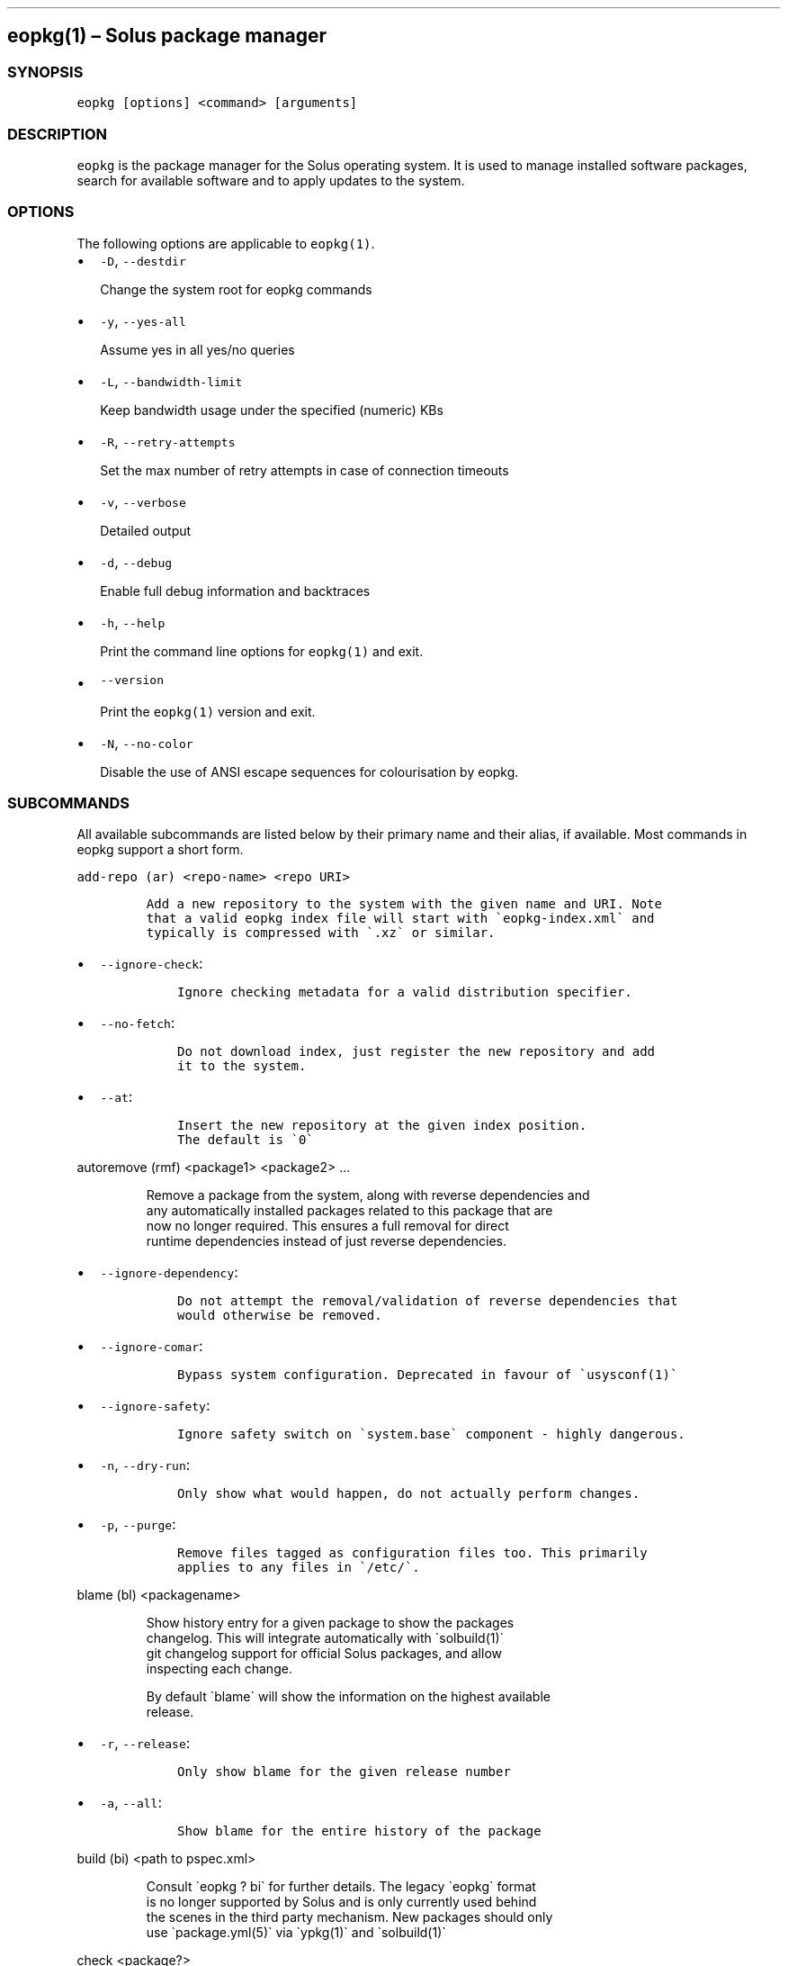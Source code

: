 .\" Automatically generated by Pandoc 2.19.2
.\"
.\" Define V font for inline verbatim, using C font in formats
.\" that render this, and otherwise B font.
.ie "\f[CB]x\f[]"x" \{\
. ftr V B
. ftr VI BI
. ftr VB B
. ftr VBI BI
.\}
.el \{\
. ftr V CR
. ftr VI CI
. ftr VB CB
. ftr VBI CBI
.\}
.TH "" "" "" "" ""
.hy
.SH eopkg(1) \[en] Solus package manager
.SS SYNOPSIS
.PP
\f[V]eopkg [options] <command> [arguments]\f[R]
.SS DESCRIPTION
.PP
\f[V]eopkg\f[R] is the package manager for the Solus operating system.
It is used to manage installed software packages, search for available
software and to apply updates to the system.
.SS OPTIONS
.PP
The following options are applicable to \f[V]eopkg(1)\f[R].
.IP \[bu] 2
\f[V]-D\f[R], \f[V]--destdir\f[R]
.RS 2
.PP
Change the system root for eopkg commands
.RE
.IP \[bu] 2
\f[V]-y\f[R], \f[V]--yes-all\f[R]
.RS 2
.PP
Assume yes in all yes/no queries
.RE
.IP \[bu] 2
\f[V]-L\f[R], \f[V]--bandwidth-limit\f[R]
.RS 2
.PP
Keep bandwidth usage under the specified (numeric) KBs
.RE
.IP \[bu] 2
\f[V]-R\f[R], \f[V]--retry-attempts\f[R]
.RS 2
.PP
Set the max number of retry attempts in case of connection timeouts
.RE
.IP \[bu] 2
\f[V]-v\f[R], \f[V]--verbose\f[R]
.RS 2
.PP
Detailed output
.RE
.IP \[bu] 2
\f[V]-d\f[R], \f[V]--debug\f[R]
.RS 2
.PP
Enable full debug information and backtraces
.RE
.IP \[bu] 2
\f[V]-h\f[R], \f[V]--help\f[R]
.RS 2
.PP
Print the command line options for \f[V]eopkg(1)\f[R] and exit.
.RE
.IP \[bu] 2
\f[V]--version\f[R]
.RS 2
.PP
Print the \f[V]eopkg(1)\f[R] version and exit.
.RE
.IP \[bu] 2
\f[V]-N\f[R], \f[V]--no-color\f[R]
.RS 2
.PP
Disable the use of ANSI escape sequences for colourisation by eopkg.
.RE
.SS SUBCOMMANDS
.PP
All available subcommands are listed below by their primary name and
their alias, if available.
Most commands in eopkg support a short form.
.PP
\f[V]add-repo (ar) <repo-name> <repo URI>\f[R]
.IP
.nf
\f[C]
Add a new repository to the system with the given name and URI. Note
that a valid eopkg index file will start with \[ga]eopkg-index.xml\[ga] and
typically is compressed with \[ga].xz\[ga] or similar.
\f[R]
.fi
.IP \[bu] 2
\f[V]--ignore-check\f[R]:
.RS 2
.IP
.nf
\f[C]
 Ignore checking metadata for a valid distribution specifier.
\f[R]
.fi
.RE
.IP \[bu] 2
\f[V]--no-fetch\f[R]:
.RS 2
.IP
.nf
\f[C]
 Do not download index, just register the new repository and add
 it to the system.
\f[R]
.fi
.RE
.IP \[bu] 2
\f[V]--at\f[R]:
.RS 2
.IP
.nf
\f[C]
 Insert the new repository at the given index position.
 The default is \[ga]0\[ga]
\f[R]
.fi
.RE
.PP
\f[V]autoremove (rmf) <package1> <package2> ...\f[R]
.IP
.nf
\f[C]
Remove a package from the system, along with reverse dependencies and
any automatically installed packages related to this package that are
now no longer required. This ensures a full removal for direct
runtime dependencies instead of just reverse dependencies.
\f[R]
.fi
.IP \[bu] 2
\f[V]--ignore-dependency\f[R]:
.RS 2
.IP
.nf
\f[C]
 Do not attempt the removal/validation of reverse dependencies that
 would otherwise be removed.
\f[R]
.fi
.RE
.IP \[bu] 2
\f[V]--ignore-comar\f[R]:
.RS 2
.IP
.nf
\f[C]
 Bypass system configuration. Deprecated in favour of \[ga]usysconf(1)\[ga]
\f[R]
.fi
.RE
.IP \[bu] 2
\f[V]--ignore-safety\f[R]:
.RS 2
.IP
.nf
\f[C]
 Ignore safety switch on \[ga]system.base\[ga] component - highly dangerous.
\f[R]
.fi
.RE
.IP \[bu] 2
\f[V]-n\f[R], \f[V]--dry-run\f[R]:
.RS 2
.IP
.nf
\f[C]
 Only show what would happen, do not actually perform changes.
\f[R]
.fi
.RE
.IP \[bu] 2
\f[V]-p\f[R], \f[V]--purge\f[R]:
.RS 2
.IP
.nf
\f[C]
 Remove files tagged as configuration files too. This primarily
 applies to any files in \[ga]/etc/\[ga].
\f[R]
.fi
.RE
.PP
\f[V]blame (bl) <packagename>\f[R]
.IP
.nf
\f[C]
Show history entry for a given package to show the packages
changelog. This will integrate automatically with \[ga]solbuild(1)\[ga]
git changelog support for official Solus packages, and allow
inspecting each change.

By default \[ga]blame\[ga] will show the information on the highest available
release.
\f[R]
.fi
.IP \[bu] 2
\f[V]-r\f[R], \f[V]--release\f[R]:
.RS 2
.IP
.nf
\f[C]
 Only show blame for the given release number
\f[R]
.fi
.RE
.IP \[bu] 2
\f[V]-a\f[R], \f[V]--all\f[R]:
.RS 2
.IP
.nf
\f[C]
 Show blame for the entire history of the package
\f[R]
.fi
.RE
.PP
\f[V]build (bi) <path to pspec.xml>\f[R]
.IP
.nf
\f[C]
Consult \[ga]eopkg ? bi\[ga] for further details. The legacy \[ga]eopkg\[ga] format
is no longer supported by Solus and is only currently used behind
the scenes in the third party mechanism. New packages should only
use \[ga]package.yml(5)\[ga] via \[ga]ypkg(1)\[ga] and \[ga]solbuild(1)\[ga]
\f[R]
.fi
.PP
\f[V]check <package?>\f[R]
.IP
.nf
\f[C]
Check the installation status (corruption, etc) of all packages,
or the provided package names. This subcommand will check the hashes
for all installed packages to ensure integrity.
\f[R]
.fi
.IP \[bu] 2
\f[V]-c\f[R], \f[V]--component\f[R]:
.RS 2
.IP
.nf
\f[C]
 Check installed packages under the given component
\f[R]
.fi
.RE
.IP \[bu] 2
\f[V]--config\f[R]:
.RS 2
.IP
.nf
\f[C]
 Only check the status of configuration files (i.e. \[ga]/etc/\[ga])
\f[R]
.fi
.RE
.PP
\f[V]clean\f[R]
.IP
.nf
\f[C]
Forcibly delete any stale file locks held by previous instances
of eopkg. This should only be used if the package manager refuses
to operate due to a stale lockfile, perhaps caused by a previous
power failure.
\f[R]
.fi
.PP
\f[V]configure-pending (cp)\f[R]
.IP
.nf
\f[C]
Perform any system configuration if any packages are in a pending
state. This will only invoke \[ga]usysconf(1)\[ga] and clear the pending
state. It is also safe to invoke \[ga]usysconf run\[ga] directly as root.
\f[R]
.fi
.PP
\f[V]delete-cache (dc)\f[R]
.IP
.nf
\f[C]
Clear out any temporary caches still held by \[ga]eopkg\[ga] for downloads
and package files. These are automatically cleared when using the
Software Centre but you must manually invoke \[ga]dc\[ga] if you only use
the CLI approach to software management.
\f[R]
.fi
.PP
\f[V]delta (dt) <oldpackage1> <newpackage>\f[R]
.IP
.nf
\f[C]
Construct a delta package between the given packages. Delta packages
are used to create smaller updates and reduce bandwidth consumption
for users. Typically deltas are constructed by \[ga]ferryd(1)\[ga] - however
for manual repo management you can use this command. A \[ga].delta.eopkg\[ga]
will be constructed in the current working directory.
\f[R]
.fi
.IP \[bu] 2
\f[V]-t\f[R], \f[V]--newest-package\f[R]:
.RS 2
.IP
.nf
\f[C]
 Override the \[dq]new\[dq] package detection for explicit control
 of the process.
\f[R]
.fi
.RE
.IP \[bu] 2
\f[V]-O\f[R], \f[V]--output-dir\f[R]:
.RS 2
.IP
.nf
\f[C]
 Override the output directory for the \[ga].delta.eopkg\[ga]
 instead of using the current working directory.
\f[R]
.fi
.RE
.IP \[bu] 2
\f[V]-F\f[R], \f[V]--package-format\f[R]:
.RS 2
.IP
.nf
\f[C]
 Override the eopkg internal format. Expert option only,
 consult \[ga]-F help\[ga] for further details.
\f[R]
.fi
.RE
.PP
\f[V]disable-repo (dr) <name>\f[R]
.IP
.nf
\f[C]
Disable a system repository. It will no longer be accounted for
in any operation, including search, install, and updates.
\f[R]
.fi
.PP
\f[V]enable-repo (er) <name>\f[R]
.IP
.nf
\f[C]
Enable a previously disabled repository by name. This will allow
the repo to be accounted for in all operations (search,
updates, etc.)
\f[R]
.fi
.PP
\f[V]fetch (fc) <name>\f[R]
.IP
.nf
\f[C]
Download the package file for the named package, into the current
working directory.
\f[R]
.fi
.IP \[bu] 2
\f[V]-o\f[R], \f[V]--output-dir\f[R]:
.RS 2
.IP
.nf
\f[C]
 Override the output directory for the \[ga].eopkg\[ga] instead of
 using the current working directory.
\f[R]
.fi
.RE
.PP
\f[V]help (?) <subcommand?>\f[R]
.IP
.nf
\f[C]
Display help topics, or help for the given subcommand. Without
any arguments the main help topic will be displayed, along with
an overview for all subcommands.
\f[R]
.fi
.PP
\f[V]history (hs)\f[R]
.IP
.nf
\f[C]
Manage the eopkg transaction history. Every operation via \[ga]eopkg\[ga]
will cause a new transaction to be recorded, which can be replayed
through the log or rolled back to.

Note that rolling back to older snapshots has a limited shelflive
due to the rolling nature of Solus, and that old packages may
disappear that were previously installed as part of an older
transaction.

Without arguments, this command will just emit the history into the
\[ga]less(1)\[ga] pager.
\f[R]
.fi
.IP \[bu] 2
\f[V]-l\f[R], \f[V]--last\f[R]:
.RS 2
.IP
.nf
\f[C]
 Only output the last \[ga]<n>\[ga] operations.
\f[R]
.fi
.RE
.IP \[bu] 2
\f[V]-s\f[R], \f[V]--snapshot\f[R]:
.RS 2
.IP
.nf
\f[C]
 Create a new snapshot transaction to record the current system
 state for later rollback operations.
\f[R]
.fi
.RE
.IP \[bu] 2
\f[V]-t\f[R], \f[V]--takeback\f[R]:
.RS 2
.IP
.nf
\f[C]
 Given a transaction ID, this command will attempt to roll the
 system state back to the state of that transaction.
\f[R]
.fi
.RE
.PP
\f[V]index (ix) <directory>\f[R]
.IP
.nf
\f[C]
Produce an \[ga]eopkg-index\[ga] repository in the given directory
containing information on all discovered \[ga]eokpg\[ga] files living
recursively under that directory.

For more advanced repository management, please see \[ga]ferryd(1)\[ga]
\f[R]
.fi
.IP \[bu] 2
\f[V]-a\f[R], \f[V]--absolute-urls\f[R]:
.RS 2
.IP
.nf
\f[C]
 Use absolute URLs in the index instead of relative ones. Useful for
 locally added \[ga]file://\[ga] protocol repositories.
\f[R]
.fi
.RE
.IP \[bu] 2
\f[V]-o\f[R], \f[V]--output\f[R]:
.RS 2
.IP
.nf
\f[C]
 Override path to the output file
\f[R]
.fi
.RE
.IP \[bu] 2
\f[V]--compression-types\f[R]:
.RS 2
.IP
.nf
\f[C]
 Comma separated list of compression types to use when producing the
 index, such as \[ga]bz2\[ga], \[ga]xz\[ga], for additional compressed index files
 for client systems to add.
\f[R]
.fi
.RE
.IP \[bu] 2
\f[V]--skip-signing\f[R]:
.RS 2
.IP
.nf
\f[C]
 Do not attempt to GPG sign the index.
\f[R]
.fi
.RE
.PP
\f[V]info\f[R]
.IP
.nf
\f[C]
Show information about the given package name or package file.
\f[R]
.fi
.IP \[bu] 2
\f[V]-f\f[R], \f[V]--files\f[R]:
.RS 2
.IP
.nf
\f[C]
 Show a list of the package\[aq]s files if available.
\f[R]
.fi
.RE
.IP \[bu] 2
\f[V]-c\f[R], \f[V]--component\f[R]:
.RS 2
.IP
.nf
\f[C]
 Show information about a component instead of a package.
\f[R]
.fi
.RE
.IP \[bu] 2
\f[V]-F\f[R], \f[V]--files-path\f[R]:
.RS 2
.IP
.nf
\f[C]
 Only show the files, and no other information about the package.
\f[R]
.fi
.RE
.IP \[bu] 2
\f[V]-s\f[R], \f[V]--short\f[R]:
.RS 2
.IP
.nf
\f[C]
 Compact information about each package.
\f[R]
.fi
.RE
.IP \[bu] 2
\f[V]--xml\f[R]:
.RS 2
.IP
.nf
\f[C]
 Emit the original XML metadata for the package.
\f[R]
.fi
.RE
.PP
\f[V]install (it) <name>\f[R]
.IP
.nf
\f[C]
Install a named package or local \[ga].eopkg\[ga] directly onto the system.
\f[R]
.fi
.IP \[bu] 2
\f[V]--ignore-dependency\f[R]:
.RS 2
.IP
.nf
\f[C]
 Do not attempt the installation/validation of dependencies that
 would otherwise be installed.
\f[R]
.fi
.RE
.IP \[bu] 2
\f[V]--ignore-comar\f[R]:
.RS 2
.IP
.nf
\f[C]
 Bypass system configuration. Deprecated in favour of \[ga]usysconf(1)\[ga]
\f[R]
.fi
.RE
.IP \[bu] 2
\f[V]--ignore-safety\f[R]:
.RS 2
.IP
.nf
\f[C]
 Ignore safety switch on \[ga]system.base\[ga] component - highly dangerous.
\f[R]
.fi
.RE
.IP \[bu] 2
\f[V]-n\f[R], \f[V]--dry-run\f[R]:
.RS 2
.IP
.nf
\f[C]
 Only show what would happen, do not actually perform changes.
\f[R]
.fi
.RE
.IP \[bu] 2
\f[V]--reinstall\f[R]:
.RS 2
.IP
.nf
\f[C]
 Reinstall an already installed package.
\f[R]
.fi
.RE
.IP \[bu] 2
\f[V]--ignore-check\f[R]:
.RS 2
.IP
.nf
\f[C]
 Do not check if this package is intended for use with the current
 distribution.
\f[R]
.fi
.RE
.IP \[bu] 2
\f[V]--ignore-file-conflicts\f[R]:
.RS 2
.IP
.nf
\f[C]
 Allow the package to install even if it conflicts with another
 package\[aq]s files. Not recommended.
\f[R]
.fi
.RE
.IP \[bu] 2
\f[V]--ignore-package-conflicts\f[R]:
.RS 2
.IP
.nf
\f[C]
 Forcibly install a package even though it is marked as conflicting
 with another package on system. Not recommended.
\f[R]
.fi
.RE
.IP \[bu] 2
\f[V]-c\f[R], \f[V]--component\f[R]:
.RS 2
.IP
.nf
\f[C]
 Install an entire component by name, instead of just a package.
\f[R]
.fi
.RE
.IP \[bu] 2
\f[V]-r\f[R], \f[V]--repository\f[R]:
.RS 2
.IP
.nf
\f[C]
 Specify which repository to pull the component from.
\f[R]
.fi
.RE
.IP \[bu] 2
\f[V]-f\f[R], \f[V]--fetch-only\f[R]:
.RS 2
.IP
.nf
\f[C]
 Download the required packages but don\[aq]t actually install them.
\f[R]
.fi
.RE
.IP \[bu] 2
\f[V]-x\f[R], \f[V]--exclude\f[R]:
.RS 2
.IP
.nf
\f[C]
 Ignore packages and components that match the specified basename
 here when installing components and packages. Use this as a filter
 to install a component while deliberately not installing one or
 more of its packages.
\f[R]
.fi
.RE
.IP \[bu] 2
\f[V]--exclude-from <filename>\f[R]:
.RS 2
.IP
.nf
\f[C]
 Just like \[ga]--exclude\[ga], except the package/component list is
 specified in the given filename.
\f[R]
.fi
.RE
.PP
\f[V]list-available <la> <repo name?>\f[R]
.IP
.nf
\f[C]
List all available packages in all repositories, or just in the
repositories specified.
\f[R]
.fi
.IP \[bu] 2
\f[V]-l\f[R], \f[V]--long\f[R]:
.RS 2
.IP
.nf
\f[C]
 Use long output instead of brief one line descriptions.
\f[R]
.fi
.RE
.IP \[bu] 2
\f[V]-c\f[R], \f[V]--component\f[R]:
.RS 2
.IP
.nf
\f[C]
 List available packages under the given component.
\f[R]
.fi
.RE
.IP \[bu] 2
\f[V]-U\f[R], \f[V]--uninstalled\f[R]:
.RS 2
.IP
.nf
\f[C]
 Only show uninstalled packages, i.e. packages that are available
 but not currently installed on the system.
\f[R]
.fi
.RE
.PP
\f[V]list-components (lc)\f[R]
.IP
.nf
\f[C]
Show all available components in the combined indexes of all
installed repositories. Each package may belong to only one
component, and these are the enforced level of categorisation
within a Solus repository.
\f[R]
.fi
.IP \[bu] 2
\f[V]l\f[R], \f[V]--long\f[R]:
.RS 2
.IP
.nf
\f[C]
 Show full details on each component instead of just listing
 the names.
\f[R]
.fi
.RE
.IP \[bu] 2
\f[V]r\f[R], \f[V]--repository\f[R]:
.RS 2
.IP
.nf
\f[C]
 Only list components in the specified repository.
\f[R]
.fi
.RE
.PP
\f[V]list-installed (li)\f[R]:
.IP
.nf
\f[C]
Show a list of all installed packages.
\f[R]
.fi
.IP \[bu] 2
\f[V]-a\f[R], \f[V]--automatic\f[R]:
.RS 2
.IP
.nf
\f[C]
 Show a list of all packages that have been automatically
 installed as a dependency of other packages, along with
 the package they are still associated with. Orphaned
 packages with no relationship will be clearly listed.
\f[R]
.fi
.RE
.IP \[bu] 2
\f[V]-b\f[R], \f[V]--build-host\f[R]:
.RS 2
.IP
.nf
\f[C]
 Only show packages that come from a particular build host.
 Useful for finding packages that have been built and installed
 locally, as opposed to from an official repository.
\f[R]
.fi
.RE
.IP \[bu] 2
\f[V]-l\f[R], \f[V]--long\f[R]:
.RS 2
.IP
.nf
\f[C]
 Show full details of each package instead of one line
 summaries.
\f[R]
.fi
.RE
.IP \[bu] 2
\f[V]-c\f[R], \f[V]--component\f[R]:
.RS 2
.IP
.nf
\f[C]
 Only show installed packages from the specified component.
\f[R]
.fi
.RE
.IP \[bu] 2
\f[V]-i\f[R], \f[V]--install-info\f[R]:
.RS 2
.IP
.nf
\f[C]
 Show detailed installation information for each package.
\f[R]
.fi
.RE
.PP
\f[V]list-newest (ln) <repo?>\f[R]
.IP
.nf
\f[C]
List the newest packages in the repository. With no arguments,
this will show the newest packages in all configured
repositories.
\f[R]
.fi
.IP \[bu] 2
\f[V]-s\f[R], \f[V]--since\f[R]:
.RS 2
.IP
.nf
\f[C]
 Show the newest since the specified date (YYYY-MM-DD)
\f[R]
.fi
.RE
.IP \[bu] 2
\f[V]-l\f[R], \f[V]--last\f[R]:
.RS 2
.IP
.nf
\f[C]
 Only show the newest packages since the nth (specified) repository
 update.
\f[R]
.fi
.RE
.PP
\f[V]list-pending (lp)\f[R]
.IP
.nf
\f[C]
Show all packages currently in a state of required configuration.
This is rarely the case and is nowadays only reserved for the
building of images, where \[ga]configure-pending\[ga] is invoked after
all required packages are installed, due to the incremental nature
of \[ga]usysconf(1)\[ga].
\f[R]
.fi
.PP
\f[V]list-repo (lr)\f[R]
.IP
.nf
\f[C]
List all currently tracked repositories, and emit their
status (enabled or not)
\f[R]
.fi
.PP
\f[V]list-upgrades (lu)\f[R]
.IP
.nf
\f[C]
List all package upgrades that are currently available.
\f[R]
.fi
.IP \[bu] 2
\f[V]-l\f[R], \f[V]--long\f[R]:
.RS 2
.IP
.nf
\f[C]
 Show detailed information on each package to be updated.
\f[R]
.fi
.RE
.IP \[bu] 2
\f[V]-c\f[R], \f[V]--component\f[R]:
.RS 2
.IP
.nf
\f[C]
 Only show upgrades from the given component
\f[R]
.fi
.RE
.IP \[bu] 2
\f[V]-i\f[R], \f[V]--install-info\f[R]:
.RS 2
.IP
.nf
\f[C]
 Show detailed installation information on each
 available upgrade
\f[R]
.fi
.RE
.PP
\f[V]rebuild-db (rdb)\f[R]
.IP
.nf
\f[C]
Rebuild all \[ga]eopkg\[ga] databases. This may be required if eopkg
is interrupted or killed during an operation, and complains
that database recovery is required (DB5 errors). Running this
command will reassemble the database from all the installed
packages.
\f[R]
.fi
.IP \[bu] 2
\f[V]-f\f[R], \f[V]--files\f[R]:
.RS 2
.IP
.nf
\f[C]
 Only rebuild the files database
\f[R]
.fi
.RE
.PP
\f[V]remove (rm) <package1> <package2> ...\f[R]
.IP
.nf
\f[C]
Remove packages from the system. Unless \[ga]--ignore-dependency\[ga]
is specified, any reverse dependencies will also be removed
from the system. This does not remove packages that are
dependencies of the package being removed, however. For those
packages, use \[ga]rmf\[ga] or later invoke \[ga]rmo\[ga].
\f[R]
.fi
.IP \[bu] 2
\f[V]--ignore-comar\f[R]:
.RS 2
.IP
.nf
\f[C]
 Bypass system configuration. Deprecated in favour
 of \[ga]usysconf(1)\[ga]
\f[R]
.fi
.RE
.IP \[bu] 2
\f[V]--ignore-safety\f[R]:
.RS 2
.IP
.nf
\f[C]
 Ignore safety switch on \[ga]system.base\[ga] component -
 highly dangerous.
\f[R]
.fi
.RE
.IP \[bu] 2
\f[V]-n\f[R], \f[V]--dry-run\f[R]:
.RS 2
.IP
.nf
\f[C]
 Only show what would happen, do not actually perform
 changes.
\f[R]
.fi
.RE
.IP \[bu] 2
\f[V]-p\f[R], \f[V]--purge\f[R]:
.RS 2
.IP
.nf
\f[C]
 Remove files tagged as configuration files too. This
 primarily applies to any files in \[ga]/etc/\[ga].
\f[R]
.fi
.RE
.IP \[bu] 2
\f[V]-c\f[R], \f[V]--component\f[R]:
.RS 2
.IP
.nf
\f[C]
 Remove any packages under the given component, and any
 child component. This is used to recursively remove
 components and their packages from the system and should
 be used with great care.
\f[R]
.fi
.RE
.PP
\f[V]remove-orphans (rmo)\f[R]
.IP
.nf
\f[C]
Remove any packages that were automatically installed and
no longer have any dependency relationship with non
automatically installed packages on the system.

Note that in Solus terminology an orphan is a proveable
concept, not an automatic heuristic. Thus, the only
candidates in the algorithm are those packages that
were marked automatic as dependencies of another operation,
and are no longer required by other packages on the system
that aren\[aq]t automatically installed.
\f[R]
.fi
.IP \[bu] 2
\f[V]--ignore-comar\f[R]:
.RS 2
.IP
.nf
\f[C]
 Bypass system configuration. Deprecated in favour
 of \[ga]usysconf(1)\[ga]
\f[R]
.fi
.RE
.IP \[bu] 2
\f[V]--ignore-safety\f[R]:
.RS 2
.IP
.nf
\f[C]
 Ignore safety switch on \[ga]system.base\[ga] component -
 highly dangerous.
\f[R]
.fi
.RE
.IP \[bu] 2
\f[V]-n\f[R], \f[V]--dry-run\f[R]:
.RS 2
.IP
.nf
\f[C]
 Only show what would happen, do not actually perform changes.
\f[R]
.fi
.RE
.IP \[bu] 2
\f[V]-p\f[R], \f[V]--purge\f[R]:
.RS 2
.IP
.nf
\f[C]
 Remove files tagged as configuration files too.
 This primarily applies to any files in \[ga]/etc/\[ga].
\f[R]
.fi
.RE
.PP
\f[V]search (sr) <term>\f[R]
.IP
.nf
\f[C]
Finds packages using the specified search term, which can
be a regular expression when quoted.
\f[R]
.fi
.IP \[bu] 2
\f[V]-l\f[R], \f[V]--language\f[R]:
.RS 2
.IP
.nf
\f[C]
 Only search for summaries/descriptions with the matching
 language code. The default language code is \[ga]en\[ga]
\f[R]
.fi
.RE
.IP \[bu] 2
\f[V]-r\f[R], \f[V]--repository\f[R]:
.RS 2
.IP
.nf
\f[C]
 Only search within the specified repository.
\f[R]
.fi
.RE
.IP \[bu] 2
\f[V]-i\f[R], \f[V]--installdb\f[R]:
.RS 2
.IP
.nf
\f[C]
 Only search installed packages, ignoring repository
 candidates.
\f[R]
.fi
.RE
.IP \[bu] 2
\f[V]--name\f[R]:
.RS 2
.IP
.nf
\f[C]
 Only search in the name field of packages
\f[R]
.fi
.RE
.IP \[bu] 2
\f[V]--summary\f[R]:
.RS 2
.IP
.nf
\f[C]
 Only search in the summary field of packages
\f[R]
.fi
.RE
.IP \[bu] 2
\f[V]--description\f[R]:
.RS 2
.IP
.nf
\f[C]
 Only search in the description field of packages
\f[R]
.fi
.RE
.PP
\f[V]search-file (sf) <path>\f[R]
.IP
.nf
\f[C]
Locate the package which is considered to be the owner of
the specified path on disk. Currently only locally installed
packages are supported.
\f[R]
.fi
.IP \[bu] 2
\f[V]-l\f[R], \f[V]--long\f[R]:
.RS 2
.IP
.nf
\f[C]
 Show detailed information about matching packages
\f[R]
.fi
.RE
.IP \[bu] 2
\f[V]-q\f[R], \f[V]--quiet\f[R]:
.RS 2
.IP
.nf
\f[C]
 Terse output only showing the package name, most useful
 in scripts.
\f[R]
.fi
.RE
.PP
\f[V]update-repo (ur) <reponame?>\f[R]
.IP
.nf
\f[C]
With no arguments this command will update all repository
indexes by fetching them from their origin if a change
has occurred. This will then synchronise the remote
data with the local data so that changes to the repository
are now visible to eopkg.

You may optionally specify a repository name to only
update that repository.
\f[R]
.fi
.IP \[bu] 2
\f[V]-f\f[R], \f[V]--force\f[R]:
.RS 2
.PP
Forcibly update the repository indexes, even if the checksum file for
the index hasn\[cq]t been changed.
Typically the checksum file is first consulted before downloading the
larger index itself.
.RE
.PP
\f[V]upgrade (up) <package-name?>\f[R]
.IP
.nf
\f[C]
With no arguments this command will perform a full system
upgrade, otherwise it will update the specified packages
along with any resulting dependencies.
Initially the remote repositories will be updated to ensure
all metadata is up to date.

During an upgrade, any packages marked as \[ga]Obsolete\[ga] will
automatically be removed from the system. Any package
replacements for packages that have been replaced with
different upstreams, or indeed name changes, will
be applied too. Thus, package removals are a normal
part of the upgrade experience.
\f[R]
.fi
.IP \[bu] 2
\f[V]--ignore-comar\f[R]:
.RS 2
.IP
.nf
\f[C]
 Bypass system configuration. Deprecated in favou
  of \[ga]usysconf(1)\[ga]
\f[R]
.fi
.RE
.IP \[bu] 2
\f[V]--ignore-safety\f[R]:
.RS 2
.IP
.nf
\f[C]
 Ignore safety switch on \[ga]system.base\[ga] component -
 highly dangerous.
\f[R]
.fi
.RE
.IP \[bu] 2
\f[V]-n\f[R], \f[V]--dry-run\f[R]:
.RS 2
.IP
.nf
\f[C]
 Only show what would happen, do not actually
 perform changes.
\f[R]
.fi
.RE
.IP \[bu] 2
\f[V]--security-only\f[R]:
.RS 2
.IP
.nf
\f[C]
 Only apply updates that have been marked as
 security updates.
\f[R]
.fi
.RE
.IP \[bu] 2
\f[V]-b\f[R], \f[V]--bypass-update-repo\f[R]:
.RS 2
.IP
.nf
\f[C]
 Do not update the repositories first
\f[R]
.fi
.RE
.IP \[bu] 2
\f[V]--ignore-file-conflicts\f[R]:
.RS 2
.IP
.nf
\f[C]
 Allow completing the update even if file conflicts
 would occur.
\f[R]
.fi
.RE
.IP \[bu] 2
\f[V]--ignore-package-conflicts\f[R]:
.RS 2
.IP
.nf
\f[C]
 Allow completing the upgrade even if package conflicts
 would occur. This is not recommended and indicates a
 problem with the upgrade path in the remote repository.
 You should file a bug if this happens.
\f[R]
.fi
.RE
.IP \[bu] 2
\f[V]-c\f[R], \f[V]--component\f[R]:
.RS 2
.IP
.nf
\f[C]
 Only upgrade packages from the given component.
\f[R]
.fi
.RE
.IP \[bu] 2
\f[V]-r\f[R], \f[V]--repository\f[R]:
.RS 2
.IP
.nf
\f[C]
 Only upgrade packages from the given repository.
\f[R]
.fi
.RE
.IP \[bu] 2
\f[V]-f\f[R], \f[V]--fetch-only\f[R]:
.RS 2
.IP
.nf
\f[C]
 Only download the packages, but do not apply any
 upgrade operations.
\f[R]
.fi
.RE
.IP \[bu] 2
\f[V]-x\f[R], \f[V]--exclude\f[R]:
.RS 2
.IP
.nf
\f[C]
 Ignore packages and components that match the specified
 basename here when upgrading. Use this to block an update
 from happening whilst updating all other possible updates.
\f[R]
.fi
.RE
.IP \[bu] 2
\f[V]--exclude-from <filename>\f[R]:
.RS 2
.IP
.nf
\f[C]
 Just like \[ga]--exclude\[ga], except the package/component
 list is specified in the given filename.
\f[R]
.fi
.RE
.SS EXIT STATUS
.PP
On success, 0 is returned.
A non-zero return code signals a failure.
.SS COPYRIGHT
.IP \[bu] 2
This documentation is Copyright \[co] 2018 Ikey Doherty, License:
CC-BY-SA-3.0
.SS SEE ALSO
.PP
\f[V]usysconf(1)\f[R], \f[V]solbuild(1)\f[R], \f[V]ferryd(1)\f[R],
\f[V]ypkg(1)\f[R], \f[V]package.yml(5)\f[R]
.IP \[bu] 2
https://github.com/solus-project/package-management
.IP \[bu] 2
https://wiki.solus-project.com/Packaging
.SS NOTES
.PP
Creative Commons Attribution-ShareAlike 3.0 Unported
.IP \[bu] 2
http://creativecommons.org/licenses/by-sa/3.0/

